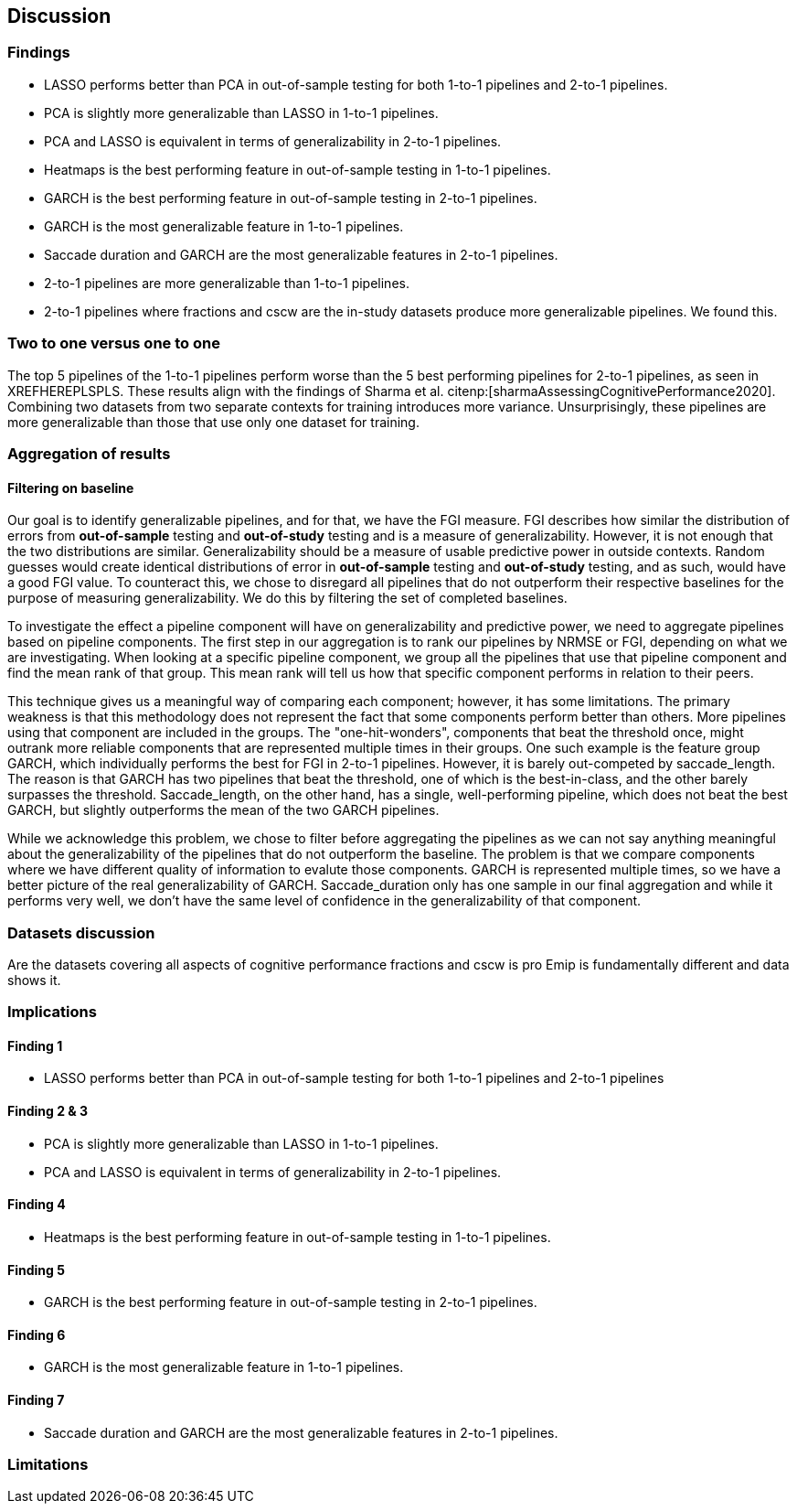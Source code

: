 [[discussion]]
== Discussion

=== Findings
- LASSO performs better than PCA in out-of-sample testing for both 1-to-1 pipelines and 2-to-1 pipelines.
- PCA is slightly more generalizable than LASSO in 1-to-1 pipelines.
- PCA and LASSO is equivalent in terms of generalizability in 2-to-1 pipelines.
- Heatmaps is the best performing feature in out-of-sample testing in 1-to-1 pipelines.
- GARCH is the best performing feature in out-of-sample testing in 2-to-1 pipelines.
- GARCH is the most generalizable feature in 1-to-1 pipelines.
- Saccade duration and GARCH are the most generalizable features in 2-to-1 pipelines.
- 2-to-1 pipelines are more generalizable than 1-to-1 pipelines.
- 2-to-1 pipelines where fractions and cscw are the in-study datasets produce more generalizable pipelines.
We found this.

=== Two to one versus one to one
The top 5 pipelines of the 1-to-1 pipelines perform worse than the 5 best performing pipelines for 2-to-1 pipelines, as seen in XREFHEREPLSPLS.
These results align with the findings of Sharma et al. citenp:[sharmaAssessingCognitivePerformance2020].
Combining two datasets from two separate contexts for training introduces more variance.
Unsurprisingly, these pipelines are more generalizable than those that use only one dataset for training.





=== Aggregation of results

==== Filtering on baseline
Our goal is to identify generalizable pipelines, and for that, we have the FGI measure.
FGI describes how similar the distribution of errors from *out-of-sample* testing and *out-of-study* testing and is a measure of generalizability.
However, it is not enough that the two distributions are similar.
Generalizability should be a measure of usable predictive power in outside contexts.
Random guesses would create identical distributions of error in *out-of-sample* testing and *out-of-study* testing, and as such, would have a good FGI value.
To counteract this, we chose to disregard all pipelines that do not outperform their respective baselines for the purpose of measuring generalizability.
We do this by filtering the set of completed baselines.

To investigate the effect a pipeline component will have on generalizability and predictive power, we need to aggregate pipelines based on pipeline components.
The first step in our aggregation is to rank our pipelines by NRMSE or FGI, depending on what we are investigating.
When looking at a specific pipeline component, we group all the pipelines that use that pipeline component and find the mean rank of that group.
This mean rank will tell us how that specific component performs in relation to their peers.

This technique gives us a meaningful way of comparing each component; however, it has some limitations.
The primary weakness is that this methodology does not represent the fact that some components perform better than others.
More pipelines using that component are included in the groups.
The "one-hit-wonders", components that beat the threshold once, might outrank more reliable components that are represented multiple times in their groups.
One such example is the feature group GARCH, which individually performs the best for FGI in 2-to-1 pipelines.
However, it is barely out-competed by saccade_length.
The reason is that GARCH has two pipelines that beat the threshold, one of which is the best-in-class, and the other barely surpasses the threshold.
Saccade_length, on the other hand, has a single, well-performing pipeline, which does not beat the best GARCH, but slightly outperforms the mean of the two GARCH pipelines.

While we acknowledge this problem, we chose to filter before aggregating the pipelines as we can not say anything meaningful about the generalizability of the pipelines that do not outperform the baseline.
The problem is that we compare components where we have different quality of information to evalute those components.
GARCH is represented multiple times, so we have a better picture of the real generalizability of GARCH.
Saccade_duration only has one sample in our final aggregation and while it performs very well, we don't have the same level of confidence in the generalizability of that component.


=== Datasets discussion
Are the datasets covering all aspects of cognitive performance
fractions and cscw is pro
Emip is fundamentally different and data shows it.


=== Implications

==== Finding 1
- LASSO performs better than PCA in out-of-sample testing for both 1-to-1 pipelines and 2-to-1 pipelines

==== Finding 2 & 3
- PCA is slightly more generalizable than LASSO in 1-to-1 pipelines.
- PCA and LASSO is equivalent in terms of generalizability in 2-to-1 pipelines.


==== Finding 4
- Heatmaps is the best performing feature in out-of-sample testing in 1-to-1 pipelines.


==== Finding 5
- GARCH is the best performing feature in out-of-sample testing in 2-to-1 pipelines.


==== Finding 6
- GARCH is the most generalizable feature in 1-to-1 pipelines.

==== Finding 7
- Saccade duration and GARCH are the most generalizable features in 2-to-1 pipelines.

=== Limitations
